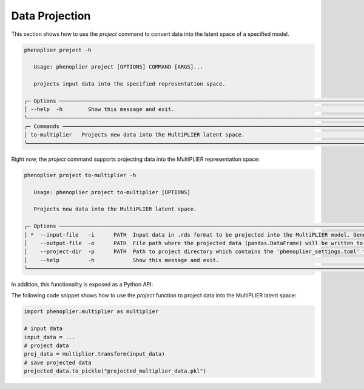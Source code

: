 .. _data-projection:

Data Projection
====================

This section shows how to use the `project` command to convert data into the latent space of a specified model.

.. code-block:: bash

   phenoplier project -h
                                                                                                                                                                                                                                                                                                               
      Usage: phenoplier project [OPTIONS] COMMAND [ARGS]...                                                                                                                                                                                                                                                      
                                                                                                                                                                                                                                                                                                               
      projects input data into the specified representation space.                                                                                                                                                                                                                                               
                                                                                                                                                                                                                                                                                                               
   ╭─ Options ────────────────────────────────────────────────────────────────────────────────────────────────────────────────────────────────────────────────────────────────────────────────────────────────────────────────────────────────────────────────────────────────────────────────────────────────╮
   │ --help  -h        Show this message and exit.                                                                                                                                                                                                                                                            │
   ╰──────────────────────────────────────────────────────────────────────────────────────────────────────────────────────────────────────────────────────────────────────────────────────────────────────────────────────────────────────────────────────────────────────────────────────────────────────────╯
   ╭─ Commands ───────────────────────────────────────────────────────────────────────────────────────────────────────────────────────────────────────────────────────────────────────────────────────────────────────────────────────────────────────────────────────────────────────────────────────────────╮
   │ to-multiplier   Projects new data into the MultiPLIER latent space.                                                                                                                                                                                                                                      │
   ╰──────────────────────────────────────────────────────────────────────────────────────────────────────────────────────────────────────────────────────────────────────────────────────────────────────────────────────────────────────────────────────────────────────────────────────────────────────────╯

Right now, the `project` command supports projecting data into the MultiPLIER representation space:

.. code-block:: bash

   phenoplier project to-multiplier -h
                                                                                                                                                                                                                                                                                                               
      Usage: phenoplier project to-multiplier [OPTIONS]                                                                                                                                                                                                                                                          
                                                                                                                                                                                                                                                                                                               
      Projects new data into the MultiPLIER latent space.                                                                                                                                                                                                                                                        
                                                                                                                                                                                                                                                                                                               
   ╭─ Options ────────────────────────────────────────────────────────────────────────────────────────────────────────────────────────────────────────────────────────────────────────────────────────────────────────────────────────────────────────────────────────────────────────────────────────────────╮
   │ *  --input-file   -i      PATH  Input data in .rds format to be projected into the MultiPLIER model. Gene symbols are expected in rows. The columns could be conditions/samples [default: None] [required]                                                                                               │
   │    --output-file  -o      PATH  File path where the projected data (pandas.DataFrame) will be written to. Default to the same directory with the same name as the input file, but in .pkl format. [default: None]                                                                                     │
   │    --project-dir  -p      PATH  Path to project directory which contains the 'phenoplier_settings.toml' file. Default to the current directory. Run 'phenoplier init' to create the project. [default: /home/haoyu/_database/projs/phenoplier-cli]                                                       │
   │    --help         -h            Show this message and exit.                                                                                                                                                                                                                                              │
   ╰──────────────────────────────────────────────────────────────────────────────────────────────────────────────────────────────────────────────────────────────────────────────────────────────────────────────────────────────────────────────────────────────────────────────────────────────────────────╯

In addition, this functionality is exposed as a Python API:

.. code-block:: python
   """
   Module multiplier.py
   """

   def transform(
      y: pd.DataFrame,
      multiplier_compatible: bool = True,
   ) -> pd.DataFrame:
      """Projects a gene dataset into the MultiPLIER model.

      This code is a reimplementation in Python of the function GetNewDataB
      (https://github.com/greenelab/multi-plier/blob/v0.2.0/util/plier_util.R),
      more suitable and convenient for the PhenoPLIER project (almost entirely
      written in Python).

      It basically row-normalizes (z-score) the given dataset, keeps only the
      genes in common with the MultiPLIER model, and adds the missing ones as
      zeros (mean).

      Args:
         y:
               The new data to be projected. Gene symbols are expected in rows.
               The columns could be conditions/samples, but in the PhenoPLIER
               context they could also be traits/diseases or perturbations
               (Connectivity Map).
         multiplier_compatible:
               If True, it will try to be fully compatible with the GetNewDataB
               function in some situations (for instance, if the new data
               contains NaNs).

      Returns:
         A pandas.DataFrame with the projection of the input data into the
         MultiPLIER latent space. The latent variables of the MultiPLIER
         model are in rows, and the columns are those of the input data
         (conditions, traits, drugs, etc).


The following code snippet shows how to use the `project` function to project data into the MultiPLIER latent space:

.. code-block:: python

   import phenoplier.multiplier as multiplier

   # input data
   input_data = ...
   # project data
   proj_data = multiplier.transform(input_data)
   # save projected data
   projected_data.to_pickle("projected_multiplier_data.pkl")
